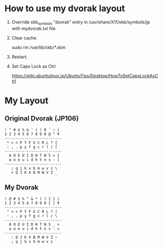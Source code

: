 * How to use my dvorak layout
1) Override xkb_symbols "dvorak" entry in /usr/share/X11/xkb/symbols/jp
   with mydvorak.txt file.

4) Clear cache.

  sudo rm /var/lib/xkb/*.xkm

3) Restart.

4) Set Caps Lock as Ctrl

  https://wiki.ubuntulinux.jp/UbuntuTips/Desktop/HowToSetCapsLockAsCtrl

* My Layout
** Original Dvorak (JP106)

#+BEGIN_EXAMPLE
! " # $ % & ' ( ) 0 ` ~ |
1 2 3 4 5 6 7 8 9 0 @ ^ ¥
--------------------------
 * < > P Y F G C R L ? {
 : , . p y f g c r l / [
--------------------------
  A O E U I D H T N S = }
  a o e u i d h t n s - ]
--------------------------
   ; q j k x b m w v z \
   + Q J K X B M W V Z _
#+END_EXAMPLE

** My Dvorak

#+BEGIN_EXAMPLE
! @ # $ % ^ & * ( ) { } |
1 2 3 4 5 6 7 8 9 0 [ ] ¥
--------------------------
 " < > P Y F G C R L ? |
 ' , . p y f g c r l / \
--------------------------
  A O E U I D H T N S _ +
  a o e u i d h t n s - =
--------------------------
   : Q J K X B M W V Z ~
   ; q j k x b m w v z `
#+END_EXAMPLE




